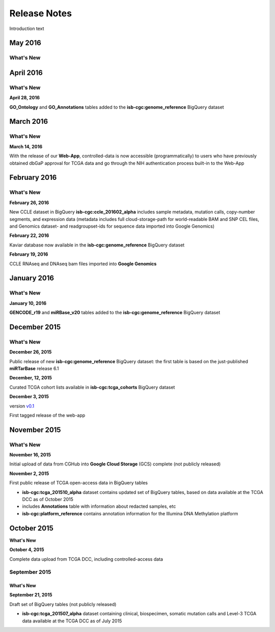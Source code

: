 ###################
Release Notes
###################

Introduction text


===================
May 2016
===================

What's New
===========



===================
April 2016
===================

What's New
===========

**April 28, 2016**

**GO_Ontology** and **GO_Annotations** tables added to the **isb-cgc:genome_reference** BigQuery dataset


===================
March 2016
===================

What's New
===========

**March 14, 2016**

With the release of our **Web-App**, controlled-data is now accessible (programmatically) to users who have previously obtained dbGaP approval for TCGA data and go through the NIH authentication process built-in to the Web-App


===================
February 2016
===================

What's New
===========

**February 26, 2016**

New CCLE dataset in BigQuery **isb-cgc:ccle_201602_alpha** includes sample metadata, mutation calls, copy-number segments, and expression data (metadata includes full cloud-storage-path for world-readable BAM and SNP CEL files, and Genomics dataset- and readgroupset-ids for sequence data imported into Google Genomics)

**February 22, 2016**

Kaviar database now available in the **isb-cgc:genome_reference** BigQuery dataset

**February 19, 2016**

CCLE RNAseq and DNAseq bam files imported into **Google Genomics**

===================
January 2016
===================

What's New
===========

**January 10, 2016**

**GENCODE_r19** and **miRBase_v20** tables added to the **isb-cgc:genome_reference** BigQuery dataset

===================
December 2015
===================

What's New
===========

**December 26, 2015**

Public release of new **isb-cgc:genome_reference** BigQuery dataset: the first table is based on the just-published **miRTarBase** release 6.1

**December, 12, 2015**

Curated TCGA cohort lists available in **isb-cgc:tcga_cohorts** BigQuery dataset

**December 3, 2015**

version `v0.1 <https://github.com/isb-cgc/ISB-CGC-Webapp/releases/tag/1.0>`_

First tagged release of the web-app 


===================
November 2015
===================

What's New
===========

**November 16, 2015**

Initial upload of data from CGHub into **Google Cloud Storage** (GCS) complete (not publicly released)

**November 2, 2015**

First public release of TCGA open-access data in BigQuery tables

- **isb-cgc:tcga_201510_alpha** dataset contains updated set of BigQuery tables, based on data available at the TCGA DCC as of October 2015
- includes **Annotations** table with information about redacted samples, etc
- **isb-cgc:platform_reference** contains annotation information for the Illumina DNA Methylation platform

===================
October 2015 
===================

**What's New**


**October 4, 2015**

Complete data upload from TCGA DCC, including controlled-access data

September 2015 
===================

What's New
-----------

**September 21, 2015** 

Draft set of BigQuery tables (not publicly released)

- **isb-cgc:tcga_201507_alpha** dataset containing clinical, biospecimen, somatic mutation calls and Level-3 TCGA data available at the TCGA DCC as of July 2015

